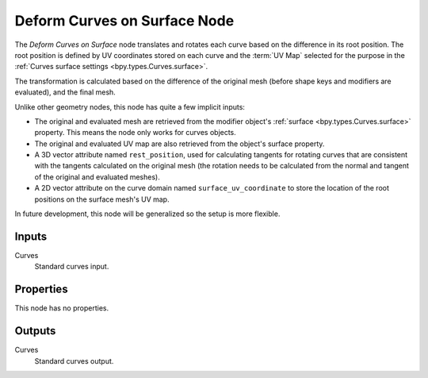 .. index:: Geometry Nodes; Deform Curves on Surface
.. _bpy.types.GeometryNodeDeformCurvesOnSurface:

*****************************
Deform Curves on Surface Node
*****************************

.. figure:: /images/node-types_GeometryDeformCurvesOnSurface.png
   :align: center
   :alt: Deform Curves on Surface node.


The *Deform Curves on Surface* node translates and rotates each curve based on the
difference in its root position. The root position is defined by UV coordinates stored
on each curve and the :term:`UV Map` selected for the purpose in the 
:ref:`Curves surface settings <bpy.types.Curves.surface>`.

The transformation is calculated based on the difference of the original mesh 
(before shape keys and modifiers are evaluated), and the final mesh.

Unlike other geometry nodes, this node has quite a few implicit inputs:

- The original and evaluated mesh are retrieved from the modifier object's :ref:`surface <bpy.types.Curves.surface>` 
  property. This means the node only works for curves objects.
- The original and evaluated UV map are also retrieved from the object's surface property.
- A 3D vector attribute named ``rest_position``, used for calculating tangents for rotating
  curves that are consistent with the tangents calculated on the original mesh (the rotation
  needs to be calculated from the normal and tangent of the original and evaluated meshes). 
- A 2D vector attribute on the curve domain named ``surface_uv_coordinate`` to store the
  location of the root positions on the surface mesh's UV map.

In future development, this node will be generalized so the setup is more flexible.


Inputs
======

Curves
   Standard curves input.


Properties
==========

This node has no properties.


Outputs
=======

Curves
   Standard curves output.

